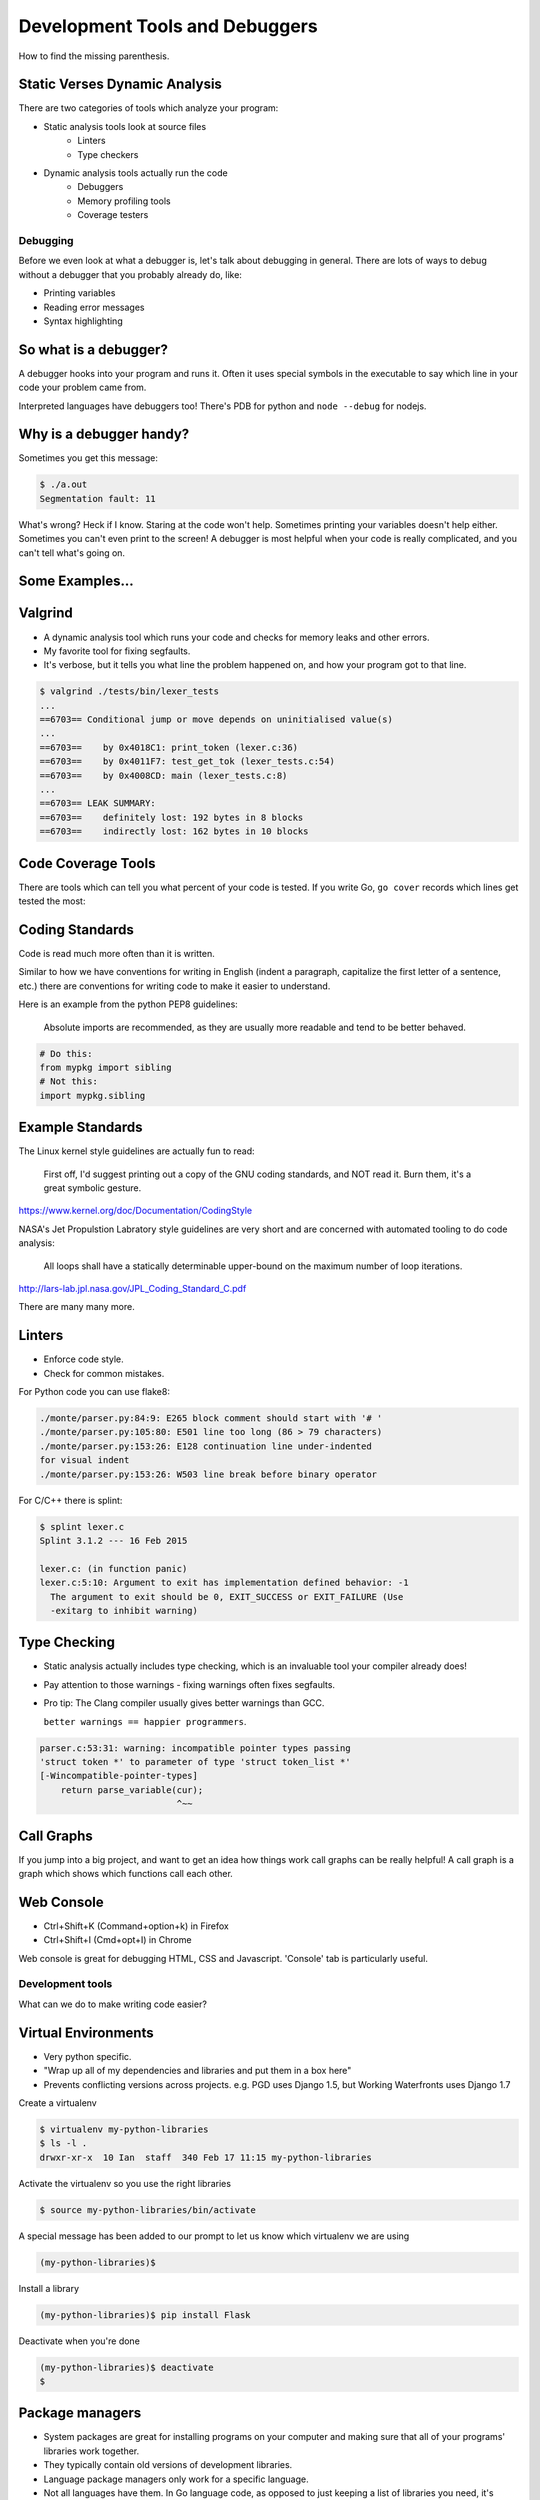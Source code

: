 .. anything with a question mark by it is something I'm
    not certain should be included.  This is just a layout,
    and is highly flexible.  Please add or delete any slides
    according to your judgement

===============================
Development Tools and Debuggers
===============================

How to find the missing parenthesis.

Static Verses Dynamic Analysis
------------------------------

There are two categories of tools which analyze your program:

* Static analysis tools look at source files
	- Linters
	- Type checkers
* Dynamic analysis tools actually run the code
	- Debuggers
	- Memory profiling tools
	- Coverage testers

Debugging
=========

Before we even look at what a debugger is, let's talk about
debugging in general. There are lots of ways to debug without
a debugger that you probably already do, like:

* Printing variables
* Reading error messages
* Syntax highlighting

.. figure:: static/youtube-error.jpg
    :align: center


So what is a debugger?
----------------------
A debugger hooks into your program and runs it. Often it uses special symbols
in the executable to say which line in your code your problem came from.

Interpreted languages have debuggers too! There's PDB for python and ``node
--debug`` for nodejs.

.. figure:: static/debugging-phd.gif
    :align: center

Why is a debugger handy?
------------------------
Sometimes you get this message:

.. code-block:: bash

	$ ./a.out
	Segmentation fault: 11

What's wrong? Heck if I know. Staring at the code won't help. Sometimes
printing your variables doesn't help either. Sometimes you can't even 
print to the screen! A debugger is most helpful when your code is 
really complicated, and you can't tell what's going on.

.. figure:: static/seg-fault.png
    :align: center        
    :scale: 80%

Some Examples...
----------------


Valgrind
--------
* A dynamic analysis tool which runs your code and checks for memory leaks and
  other errors.

* My favorite tool for fixing segfaults.

* It's verbose, but it tells you what line the problem happened on, and how your
  program got to that line.

.. code-block:: bash

	$ valgrind ./tests/bin/lexer_tests
	...
	==6703== Conditional jump or move depends on uninitialised value(s)
	...
	==6703==    by 0x4018C1: print_token (lexer.c:36)
	==6703==    by 0x4011F7: test_get_tok (lexer_tests.c:54)
	==6703==    by 0x4008CD: main (lexer_tests.c:8)
	...
	==6703== LEAK SUMMARY:
	==6703==    definitely lost: 192 bytes in 8 blocks
	==6703==    indirectly lost: 162 bytes in 10 blocks

Code Coverage Tools
-------------------
There are tools which can tell you what percent of your code is tested.
If you write Go, ``go cover`` records which lines get tested the most:

.. figure:: static/go-coverage.png
    :align: center
    :scale: 30%



Coding Standards
----------------
Code is read much more often than it is written.

Similar to how we have conventions for writing in
English (indent a paragraph, capitalize the first letter of a sentence,
etc.) there are conventions for writing code to make it easier to 
understand.

Here is an example from the python PEP8 guidelines:

	Absolute imports are recommended, as they are usually more readable and
	tend to be better behaved.

.. code-block:: bash
	
	# Do this:
	from mypkg import sibling
	# Not this:
	import mypkg.sibling


Example Standards
-----------------

The Linux kernel style guidelines are actually fun to read:

	First off, I'd suggest printing out a copy of the GNU coding standards,
	and NOT read it.  Burn them, it's a great symbolic gesture.

https://www.kernel.org/doc/Documentation/CodingStyle

NASA's Jet Propulstion Labratory style guidelines are very short 
and are concerned with automated tooling to do code analysis:

	All loops shall have a statically determinable upper-bound on the maximum
	number of loop iterations.

http://lars-lab.jpl.nasa.gov/JPL_Coding_Standard_C.pdf

There are many many more.


Linters
-------

* Enforce code style.
* Check for common mistakes.

For Python code you can use flake8:

.. code-block:: text
    
	./monte/parser.py:84:9: E265 block comment should start with '# '
	./monte/parser.py:105:80: E501 line too long (86 > 79 characters)
	./monte/parser.py:153:26: E128 continuation line under-indented
	for visual indent
	./monte/parser.py:153:26: W503 line break before binary operator

.. nextslide::

For C/C++ there is splint:

.. code-block:: bash

	$ splint lexer.c
	Splint 3.1.2 --- 16 Feb 2015

	lexer.c: (in function panic)
	lexer.c:5:10: Argument to exit has implementation defined behavior: -1
	  The argument to exit should be 0, EXIT_SUCCESS or EXIT_FAILURE (Use
	  -exitarg to inhibit warning)

Type Checking
-------------
* Static analysis actually includes type checking, which is an invaluable tool
  your compiler already does!

* Pay attention to those warnings - fixing warnings often fixes segfaults.

* Pro tip: The Clang compiler usually gives better warnings than GCC.

  ``better warnings == happier programmers``.

.. code-block:: bash

	parser.c:53:31: warning: incompatible pointer types passing
	'struct token *' to parameter of type 'struct token_list *'
	[-Wincompatible-pointer-types]
            return parse_variable(cur);
                                  ^~~
Call Graphs
-----------
If you jump into a big project, and want to get an idea how things work
call graphs can be really helpful!
A call graph is a graph which shows which functions call each other.

.. figure::  static/monte-callgraph.png
    :align: center
    :scale: 40%


Web Console
-----------

* Ctrl+Shift+K (Command+option+k) in Firefox
* Ctrl+Shift+I (Cmd+opt+I) in Chrome

Web console is great for debugging HTML, CSS and Javascript.
'Console' tab is particularly useful.


Development tools
=================

What can we do to make writing code easier?

Virtual Environments
--------------------
* Very python specific.
* "Wrap up all of my dependencies and libraries and put them in a box here"
* Prevents conflicting versions across projects. e.g. PGD uses Django 1.5, but
  Working Waterfronts uses Django 1.7

Create a virtualenv

.. code-block:: bash

	$ virtualenv my-python-libraries
	$ ls -l .
	drwxr-xr-x  10 Ian  staff  340 Feb 17 11:15 my-python-libraries

Activate the virtualenv so you use the right libraries

.. code-block:: bash

	$ source my-python-libraries/bin/activate

.. nextslide::

A special message has been added to our prompt to let us know which
virtualenv we are using

.. code-block:: bash

	(my-python-libraries)$


Install a library

.. code-block:: bash

	(my-python-libraries)$ pip install Flask

Deactivate when you're done

.. code-block:: bash
 
	(my-python-libraries)$ deactivate
	$

Package managers
----------------

* System packages are great for installing programs on your computer and making sure that all of your programs' libraries work together.
* They typically contain old versions of development libraries.
* Language package managers only work for a specific language.
* Not all languages have them. In Go language code, as opposed to just keeping a list of libraries you need, it's easier to keep a copy of all of your libraries in your project (gross!).

.. nextslide::

Examples:

* pip for python
* npm for the nodejs javascript framework
* bower for web frontend javascript and CSS
* gem for ruby
* cpan for perl
* cargo for rust

.. figure::  static/ruby-gem.png
    :align: center
    :scale: 20%


Integrated Development Environments
-----------------------------------

Pros:

* Powerful refactoring tools.
* Built in linting and autocompletion.
* A GUI for those who don't like the terminal.

Cons:

* Sometimes slower.

However, you can do all of these things from the command line.

.. nextslide::

My takeaway:

IDEs are a must if you're writing  verbose, library heavy language like Java.

No improvements over vim if you're writing python.

It's a tool, sometimes it's useful, sometimes it's not.


Unit Tests and Testing Frameworks
---------------------------------

Unified Modeling Language
-------------------------

Regular Expressions
-------------------
Regular expressions are actually a mini programming language!

You use them already:

.. code-block:: bash

	$ cp *.cpp ../assignment2/

Great for parsing and replacing text.

.. code-block:: bash

	'(\d+)\((\d+)\)'

This regular expression from a biology library matches the following:

* 1(787)
* 100(100)
* 1378(453)

.. nextslide::

Regexes have their limitations - they are not aware of the context of the
lines they are parsing.

For example, you can't parse HTML with regexes.

Development Servers
-------------------
